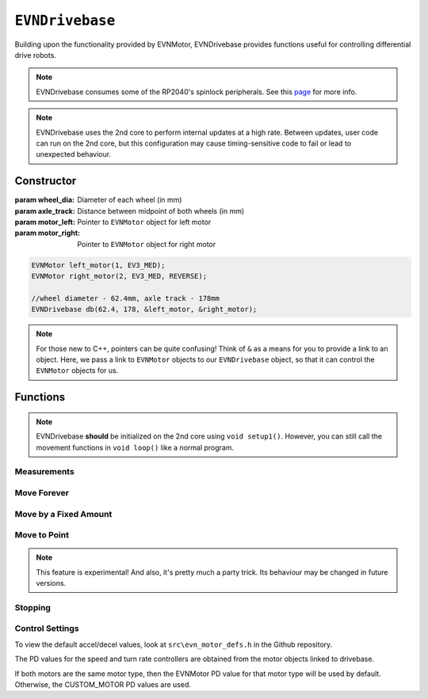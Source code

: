 ``EVNDrivebase``
================

Building upon the functionality provided by EVNMotor, EVNDrivebase provides functions useful for controlling differential drive robots.

.. note:: EVNDrivebase consumes some of the RP2040's spinlock peripherals. See this `page`_ for more info.

.. _page: ../getting-started/hardware-overview.html

.. note::
    EVNDrivebase uses the 2nd core to perform internal updates at a high rate. Between updates, user code can run on the 2nd core,
    but this configuration may cause timing-sensitive code to fail or lead to unexpected behaviour.

Constructor
-----------

.. class:: EVNDrivebase(float wheel_dia, float axle_track, EVNMotor* motor_left, EVNMotor* motor_right);

    :param wheel_dia: Diameter of each wheel (in mm)
    :param axle_track: Distance between midpoint of both wheels (in mm)
    :param motor_left: Pointer to ``EVNMotor`` object for left motor
    :param motor_right: Pointer to ``EVNMotor`` object for right motor

    .. code-block:: cpp

        EVNMotor left_motor(1, EV3_MED);
        EVNMotor right_motor(2, EV3_MED, REVERSE);

        //wheel diameter - 62.4mm, axle track - 178mm
        EVNDrivebase db(62.4, 178, &left_motor, &right_motor);

.. note::

    For those new to C++, pointers can be quite confusing! Think of ``&`` as a means for you to provide a link to an object. 
    Here, we pass a link to ``EVNMotor`` objects to our ``EVNDrivebase`` object, so that it can control the ``EVNMotor`` objects for us.

Functions
---------

.. function:: void begin();

    Initializes drivebase object. 
    Call this function after calling ``begin()`` on the EVNMotor objects (which still need to be called!), 
    but before calling any other ``EVNDrivebase`` functions (including settings functions).

    .. code-block:: cpp

        EVNMotor left_motor(1, EV3_MED);
        EVNMotor right_motor(2, EV3_MED, REVERSE);
        EVNDrivebase db(62.4, 178, &left_motor, &right_motor);

        void setup1()
        {
            left_motor.begin();
            right_motor.begin();
            db.begin();
        }

.. note::
    EVNDrivebase **should** be initialized on the 2nd core using ``void setup1()``. 
    However, you can still call the movement functions in ``void loop()`` like a normal program.

Measurements
""""""""""""

.. function:: float getDistance()

    :returns: Distance travelled by drivebase (in mm)

    .. code-block:: cpp

        float distance = db.getDistance();

.. function:: float getAngle()

    :returns: Angle turned by drivebase (in deg)
    
    .. code-block:: cpp

        float angle = db.getAngle();

.. function:: float getHeading()

    :returns: Drivebase heading (ranging from 0-360 degrees)

    .. code-block:: cpp

        float heading = db.getHeading();

.. function:: float getX()

    :returns: X coordinate of drivebase from origin (origin is the drivebase's position on startup)

    .. code-block:: cpp

        float x = db.getX();

.. function:: float getY()

    :returns: Y coordinate of drivebase from origin (origin is the drivebase's position on startup)

    .. code-block:: cpp

        float y = db.getY();

.. function:: void resetXY();

    Sets drivebase's current position to be the origin (0, 0).

    .. code-block:: cpp
        
        db.resetXY();
        //afterwards, getX() and getY() will return 0

.. function:: float getDistanceToPoint(float x, float y);

    :returns: Euclidean distance between drivebase's XY position and target XY point

    .. code-block:: cpp

        //if drivebase is at origin, the distance to point will be 4
        float distance_to_point = db.getDistanceToPoint(3,2);

.. function:: float getMaxSpeed()

    :returns: Maximum speed of drivebase (in mm/s)

.. function:: float getMaxTurnRate()

    :returns: Maximum turning rate of drivebase (in deg/s)

Move Forever
""""""""""""

.. function::   void drive(float speed, float turn_rate);
                void driveTurnRate(float speed, float turn_rate);

    Runs drivebase at the given speed and turn rate until a new command is called

    :param speed: Velocity of drivebase (in mm/s)
    :param turn_rate: Turning rate of drivebase (in deg/s)

    .. code-block:: cpp
        
        //drive at a velocity of 50mm/s and turning rate of 5deg/s
        db.drive(50, 5);

.. function:: void driveRadius(float speed, float radius);

    Runs drivebase at the given speed and radius of turning until a new command is called

    :param speed: Velocity of drivebase (in mm/s)
    :param radius: Turning radius of drivebase (in mm)

    .. code-block:: cpp
        
        //drive at a velocity of 50mm/s and move in an arc of radius 50mm
        db.driveRadius(50, 50);

.. function:: void drivePct(float speed_outer_pct, float turn_rate_pct)
    
    This function simulates a differential drive function where the outer wheel speed is given as a percentage, 
    along with a "turning rate" percentage input to define the turning behaviour as described below:

    0% "turning rate": Both wheels run at speed_outer_pct, same direction
    50% "turning rate": One wheel stationary, other wheel runs at speed_outer_pct (one-wheel turn)
    100% "turning rate": Both wheels run at speed_outer_pct, but in opposite directions

    Positive turning rate values turn anti-clockwise, negative values turn clockwise.

    Since the inputs range from -100 to 100 (unlike driveRadius, where radius ranges to infinity), 
    it can be easier to use this function for PID control.

    :param speed_outer_pct: Speed for outer (faster) wheel in % (number from -100 to 100)
    :param turn_rate_pct: Turning rate of drivebase in % (number from -100 to 100)

    .. code-block:: cpp
        
        //drive forwards at 100% speed
        db.drivePct(100, 0);
        //drive forwards at 50% speed
        db.drivePct(50, 0);
        //drive backwards at 100% speed
        db.drivePct(-100, 0);
        //one-wheel clockwise turn at full speed
        db.drivePct(100, 50);
        //rotate clockwise on the spot at full speed
        db.drivePct(100, 100);

Move by a Fixed Amount
""""""""""""""""""""""

.. function:: void straight(float speed, float distance, uint8_t stop_action = STOP_BRAKE, bool wait = true);

    Runs drivebase in a straight line for the specified distance, then performs given stop action.

    Drivebase speed direction is reversed when the ``speed`` or ``distance`` inputs are negative 
    (e.g. ``straight(100, -100)``, ``straight(-100, 100)``, or
    ``straight(-100, -100)`` will all move the drivebase backwards).

    :param speed: Velocity of drivebase (in mm/s)
    :param distance: Distance to travel (in mm)
    :param stop_action: Behaviour of the motor upon completing its command. Defaults to ``STOP_BRAKE``

        * ``STOP_BRAKE`` -- Brake (Slow decay)
        * ``STOP_COAST`` -- Coast (Fast decay)
        * ``STOP_HOLD`` -- Hold position

    :param wait: Block function from returning until command is finished

    .. code-block:: cpp
        
        //move in a straight line at a velocity of 50mm/s for a distance of 50mm
        db.straight(50, 50);

.. function::   void curve(float speed, float radius, float angle, uint8_t stop_action = STOP_BRAKE, bool wait = true);
                void curveRadius(float speed, float radius, float angle, uint8_t stop_action = STOP_BRAKE, bool wait = true);

    Runs drivebase in a curve of specified radius until its heading has shifted by the given angle, then performs given stop action.

    Drivebase turning direction is reversed when the ``radius`` or ``angle`` inputs are negative 
    (e.g. ``curve(100, 100, -100)``, ``curve(100, -100, 100)``, or
    ``curve(100, -100, -100)`` will all use a negative (clockwise) turning rate).

    :param speed: Velocity of drivebase (in mm/s)
    :param radius: Turning radius of drivebase (in mm)
    :param angle: Angle to travel by (in deg)
    :param stop_action: Behaviour of the motor upon completing its command. Defaults to ``STOP_BRAKE``

        * ``STOP_BRAKE`` -- Brake (Slow decay)
        * ``STOP_COAST`` -- Coast (Fast decay)
        * ``STOP_HOLD`` -- Hold position

    :param wait: Block function from returning until command is finished

    .. code-block:: cpp
        
        //drive at a velocity of 50mm/s in an arc of radius 50mm until the drivebase has rotated by 90 degrees
        db.curve(50, 50, 90, STOP_BRAKE);

.. function:: void curveTurnRate(float speed, float turn_rate, float angle, uint8_t stop_action = STOP_BRAKE, bool wait = true);

    Runs drivebase at given speed and turn rate until its heading has shifted by the given angle, then runs specified stop action

    Drivebase turning direction is reversed when the ``turn_rate`` or ``angle`` inputs are negative 
    (e.g. ``curveTurnRate(100, 100, -100)``, ``curveTurnRate(100, -100, 100)``,
    or ``curveTurnRate(100, -100, -100)`` will all use a negative (clockwise) turning rate).

    :param speed: Velocity of drivebase (in mm/s)
    :param turn_rate: Turning rate of drivebase (in deg/s)
    :param angle: Angle to travel by (in deg)
    :param stop_action: Behaviour of the motor upon completing its command. Defaults to ``STOP_BRAKE``

        * ``STOP_BRAKE`` -- Brake (Slow decay)
        * ``STOP_COAST`` -- Coast (Fast decay)
        * ``STOP_HOLD`` -- Hold position

    :param wait: Block function from returning until command is finished

    .. code-block:: cpp
        
        //drive at a velocity of 50mm/s at a turning rate of 5deg/s until the drivebase has rotated by 90 degrees
        db.curveTurnRate(50, 5, 90, STOP_BRAKE);

.. function::   void turn(float turn_rate, float degrees, uint8_t stop_action = STOP_BRAKE, bool wait = true);
                void turnDegrees(float turn_rate, float degrees, uint8_t stop_action = STOP_BRAKE, bool wait = true);

    Rotate drivebase on the spot by the given angle, then performs given stop action
    
    :param turn_rate: Turning rate of drivebase (in deg/s)
    :param angle: Angle to travel by (in deg)
    :param stop_action: Behaviour of the motor upon completing its command. Defaults to ``STOP_BRAKE``

        * ``STOP_BRAKE`` -- Brake (Slow decay)
        * ``STOP_COAST`` -- Coast (Fast decay)
        * ``STOP_HOLD`` -- Hold position

    :param wait: Block function from returning until command is finished

    .. code-block:: cpp
        
        //rotate at a rate of 5deg/s until the drivebase has rotated by 90 degrees
        db.turn(5, 90, STOP_BRAKE);

.. function:: void turnHeading(float turn_rate, float heading, uint8_t stop_action = STOP_BRAKE, bool wait = true);

    Rotate drivebase on the spot to the given heading, then performs given stop action

    :param turn_rate: Turning rate of drivebase (in deg/s)
    :param heading: Heading to travel to (in deg)
    :param stop_action: Behaviour of the motor upon completing its command. Defaults to ``STOP_BRAKE``

        * ``STOP_BRAKE`` -- Brake (Slow decay)
        * ``STOP_COAST`` -- Coast (Fast decay)
        * ``STOP_HOLD`` -- Hold position

    :param wait: Block function from returning until command is finished

    .. code-block:: cpp
        
        //rotate at a rate of 5deg/s (or -5deg/s) until the drivebase has a heading of 90degrees
        db.turnHeading(5, 90, STOP_BRAKE);    

.. function:: bool completed();

    :returns: Boolean indicating whether the drivebase's command has reached completion

    .. code-block:: cpp

        //wait until drivebase has completed its command
        while (!db.completed());

Move to Point
""""""""""""""""
.. function:: void driveToXY(float speed, float turn_rate, float x, float y, uint8_t stop_action = STOP_BRAKE, bool restore_initial_heading = true);

    Rotates drivebase to face target XY position, drives forward to target, and rotates back to original heading

    :param speed: Velocity of drivebase (in mm/s)
    :param turn_rate: Turning rate of drivebase (in deg/s)
    :param x: X coordinate of target
    :param y: Y coordinate of target
    :param stop_action: Behaviour of the motor upon completing its command. Defaults to ``STOP_BRAKE``

        * ``STOP_BRAKE`` -- Brake (Slow decay)
        * ``STOP_COAST`` -- Coast (Fast decay)
        * ``STOP_HOLD`` -- Hold position

    :param wait: Block function from returning until command is finished

    .. code-block:: cpp
        
        //drive to point (60, 60) at a velocity of 100mm/s and turning rate of 50deg/s
        db.driveToXY(100, 50, 60, 60, STOP_BRAKE);

.. note:: This feature is experimental! And also, it's pretty much a party trick. Its behaviour may be changed in future versions.

Stopping
""""""""

.. function::   void stop()

    Brakes both drivebase motors (slow decay). 

    .. code-block:: cpp
        
        db.stop();

.. function:: void coast()
    
    Coasts both drivebase motors to a stop (fast decay). 
    Compared to braking with `stop()`, the drivebase comes to a stop more slowly.
    
    .. code-block:: cpp
    
        db.coast();

.. function:: void hold()
    
    Hold drivebase motors in their current positions. Restricts the motor shafts from moving.

    .. code-block:: cpp
    
        db.hold();

Control Settings
""""""""""""""""

To view the default accel/decel values, look at ``src\evn_motor_defs.h`` in the Github repository.

The PD values for the speed and turn rate controllers are obtained from the motor objects linked to drivebase.

If both motors are the same motor type, then the EVNMotor PD value for that motor type will be used by default.
Otherwise, the CUSTOM_MOTOR PD values are used.

.. function:: void setSpeedKp(float kp);

    Sets proportional gain values for the speed controller (controls average drivebase speed).

    The error for the controller is the difference between the robot's target distance travelled
    and the robot's current distance travelled (in motor degrees).

    :param kp: Proportional gain

    .. code-block:: cpp
    
        db.setSpeedKp(20);

.. function:: void setSpeedKd(float kd);

    Sets derivative gain values for the speed controller (controls average drivebase speed).

    The error for the controller is the difference between the robot's target distance travelled
    and the robot's current distance travelled (in motor degrees).

    :param kd: Derivative gain

    .. code-block:: cpp
    
        db.setSpeedKd(0.2);

.. function:: void setTurnRateKp(float kp);

    Sets proportional gain values for the turn rate controller (controls rate of turning of drivebase).

    The error for the controller is the difference between the robot's target angle
    and the robot's current angle (in motor degrees).

    This controller serves 2 purposes: to ensure the drivebase turns at the correct rate,
    and to stop either motor if the other is stalled, syncing their movement.

    :param kp: Proportional gain

    .. code-block:: cpp
    
        db.setTurnRateKp(20);

.. function:: void setTurnRateKd(float kd);

    Sets derivative gain values for the turn rate controller (controls rate of turning of drivebase).

    The error for the controller is the difference between the robot's target angle
    and the robot's current angle (in motor degrees).

    This controller serves 2 purposes: to ensure the drivebase turns at the correct rate,
    and to stop either motor if the other is stalled, syncing their movement.

    :param kd: Derivative gain

    .. code-block:: cpp
    
        db.setTurnRateKd(0.2);

.. function:: void setSpeedAccel(float accel_mm_per_s_sq);

    Sets speed acceleration value for drivebase (in mm/s^2).

    :param accel_mm_per_s_sq: Acceleration in mm/s^2

    .. code-block:: cpp
    
        db.setSpeedAccel(500);

.. function:: void setSpeedDecel(float decel_mm_per_s_sq);

    Sets speed deceleration value for drivebase (in mm/s^2).

    :param decel_mm_per_s_sq: Deceleration in mm/s^2

    .. code-block:: cpp
    
        db.setSpeedDecel(500);

.. function:: void setTurnRateAccel(float accel_deg_per_s_sq);

    Sets turn rate acceleration value for drivebase (in deg/s^2).

    :param accel_deg_per_s_sq: Acceleration in deg/s^2

    .. code-block:: cpp
    
        db.setTurnRateAccel(500);

.. function:: void setTurnRateDecel(float decel_deg_per_s_sq);

    Sets turn rate deceleration value for drivebase (in deg/s^2).

    :param decel_deg_per_s_sq: Deceleration in deg/s^2

    .. code-block:: cpp
    
        db.setTurnRateDecel(500);

.. function:: void setDebug(uint8_t debug_type)

    Used to toggle debug mode, where drivebase will print the error for either speed or
    turn rate PD control over ``Serial``. Can be used to observe or tune PD controller behaviour.

    :param debug_type: Type of debug mode to run

        * ``DEBUG_OFF``
        * ``DEBUG_SPEED``
        * ``DEBUG_TURN_RATE``